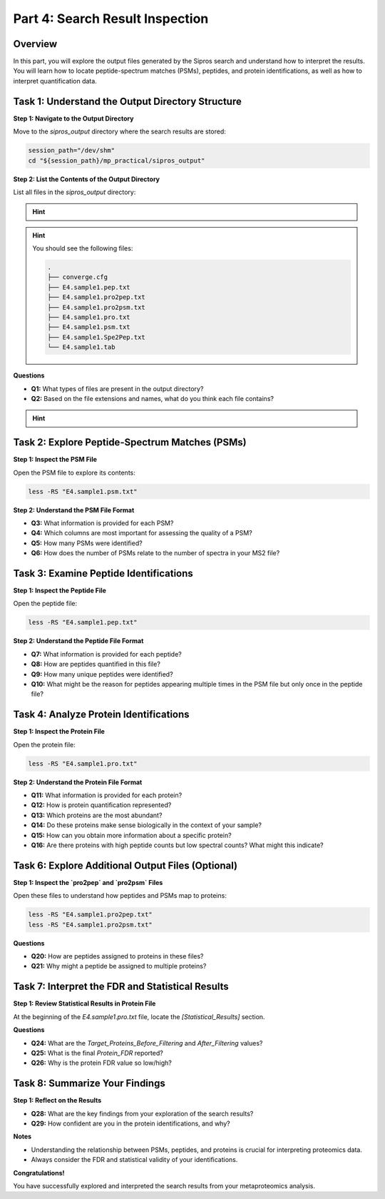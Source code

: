 Part 4: Search Result Inspection
=================================

Overview
--------

In this part, you will explore the output files generated by the Sipros search and understand how to interpret the results. You will learn how to locate peptide-spectrum matches (PSMs), peptides, and protein identifications, as well as how to interpret quantification data.

Task 1: Understand the Output Directory Structure
-------------------------------------------------

**Step 1: Navigate to the Output Directory**

Move to the `sipros_output` directory where the search results are stored:

.. code-block:: bash

   session_path="/dev/shm"
   cd "${session_path}/mp_practical/sipros_output"

**Step 2: List the Contents of the Output Directory**

List all files in the `sipros_output` directory:

.. hint::

    .. toggle::

      .. code-block:: bash

         ls -lSh

.. hint:: 
   
   You should see the following files:

   .. code-block:: text

      .
      ├── converge.cfg
      ├── E4.sample1.pep.txt
      ├── E4.sample1.pro2pep.txt
      ├── E4.sample1.pro2psm.txt
      ├── E4.sample1.pro.txt
      ├── E4.sample1.psm.txt
      ├── E4.sample1.Spe2Pep.txt
      └── E4.sample1.tab

**Questions**

- **Q1:** What types of files are present in the output directory?
- **Q2:** Based on the file extensions and names, what do you think each file contains?

.. hint::

    .. toggle::

      - Files ending with `.psm.txt` likely contain PSMs.
      - Files ending with `.pep.txt` probably contain peptide identifications.
      - Files ending with `.pro.txt` are expected to contain protein identifications.

Task 2: Explore Peptide-Spectrum Matches (PSMs)
-----------------------------------------------

**Step 1: Inspect the PSM File**

Open the PSM file to explore its contents:

.. code-block:: bash

   less -RS "E4.sample1.psm.txt"

**Step 2: Understand the PSM File Format**

- **Q3:** What information is provided for each PSM?
- **Q4:** Which columns are most important for assessing the quality of a PSM?
- **Q5:** How many PSMs were identified?
- **Q6:** How does the number of PSMs relate to the number of spectra in your MS2 file?

Task 3: Examine Peptide Identifications
---------------------------------------

**Step 1: Inspect the Peptide File**

Open the peptide file:

.. code-block:: bash

   less -RS "E4.sample1.pep.txt"

**Step 2: Understand the Peptide File Format**

- **Q7:** What information is provided for each peptide?
- **Q8:** How are peptides quantified in this file?
- **Q9:** How many unique peptides were identified?
- **Q10:** What might be the reason for peptides appearing multiple times in the PSM file but only once in the peptide file?

Task 4: Analyze Protein Identifications
---------------------------------------

**Step 1: Inspect the Protein File**

Open the protein file:

.. code-block:: bash

   less -RS "E4.sample1.pro.txt"

**Step 2: Understand the Protein File Format**

- **Q11:** What information is provided for each protein?
- **Q12:** How is protein quantification represented?
- **Q13:** Which proteins are the most abundant?
- **Q14:** Do these proteins make sense biologically in the context of your sample?
- **Q15:** How can you obtain more information about a specific protein?
- **Q16:** Are there proteins with high peptide counts but low spectral counts? What might this indicate?


Task 6: Explore Additional Output Files (Optional)
---------------------------------------

**Step 1: Inspect the `pro2pep` and `pro2psm` Files**

Open these files to understand how peptides and PSMs map to proteins:

.. code-block:: bash

   less -RS "E4.sample1.pro2pep.txt"
   less -RS "E4.sample1.pro2psm.txt"

**Questions**

- **Q20:** How are peptides assigned to proteins in these files?
- **Q21:** Why might a peptide be assigned to multiple proteins?

Task 7: Interpret the FDR and Statistical Results
-------------------------------------------------

**Step 1: Review Statistical Results in Protein File**

At the beginning of the `E4.sample1.pro.txt` file, locate the `[Statistical_Results]` section.

**Questions**

- **Q24:** What are the `Target_Proteins_Before_Filtering` and `After_Filtering` values?
- **Q25:** What is the final `Protein_FDR` reported?
- **Q26:** Why is the protein FDR value so low/high?

Task 8: Summarize Your Findings
-------------------------------

**Step 1: Reflect on the Results**

- **Q28:** What are the key findings from your exploration of the search results?
- **Q29:** How confident are you in the protein identifications, and why?

**Notes**

- Understanding the relationship between PSMs, peptides, and proteins is crucial for interpreting proteomics data.
- Always consider the FDR and statistical validity of your identifications.

**Congratulations!**

You have successfully explored and interpreted the search results from your metaproteomics analysis.
